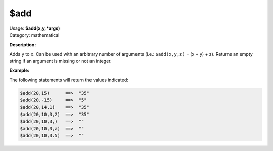 .. MusicBrainz Picard Documentation Project

.. _func_add:

$add
====

| Usage: **$add(x,y,\*args)**
| Category: mathematical

**Description:**

Adds ``y`` to ``x``.  Can be used with an arbitrary number of arguments (i.e.: ``$add(x,y,z)`` = (x + y) + z). Returns an empty string if an argument is missing or not an integer.

**Example:**

The following statements will return the values indicated:

.. code-block:: taggerscript

   $add(20,15)      ==>  "35"
   $add(20,-15)     ==>  "5"
   $add(20,14,1)    ==>  "35"
   $add(20,10,3,2)  ==>  "35"
   $add(20,10,3,)   ==>  ""
   $add(20,10,3,a)  ==>  ""
   $add(20,10,3.5)  ==>  ""
